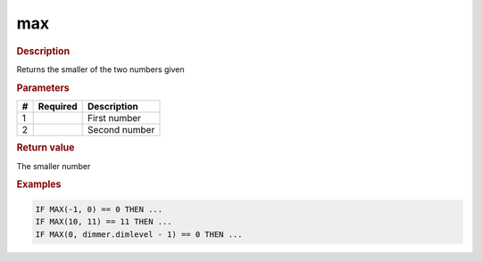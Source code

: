 .. |yes| image:: ../../images/yes.png
.. |no| image:: ../../images/no.png

.. role:: underline
   :class: underline

max
===

.. rubric:: Description

Returns the smaller of the two numbers given

.. rubric:: Parameters

+----------+------------------+---------------------+
| **#**    | **Required**     | **Description**     |
+----------+------------------+---------------------+
| 1        | |yes|            | First number        |
+----------+------------------+---------------------+
| 2        | |yes|            | Second number       |
+----------+------------------+---------------------+

.. rubric:: Return value

The smaller number

.. rubric:: Examples

.. code-block:: console

   IF MAX(-1, 0) == 0 THEN ...
   IF MAX(10, 11) == 11 THEN ...
   IF MAX(0, dimmer.dimlevel - 1) == 0 THEN ...